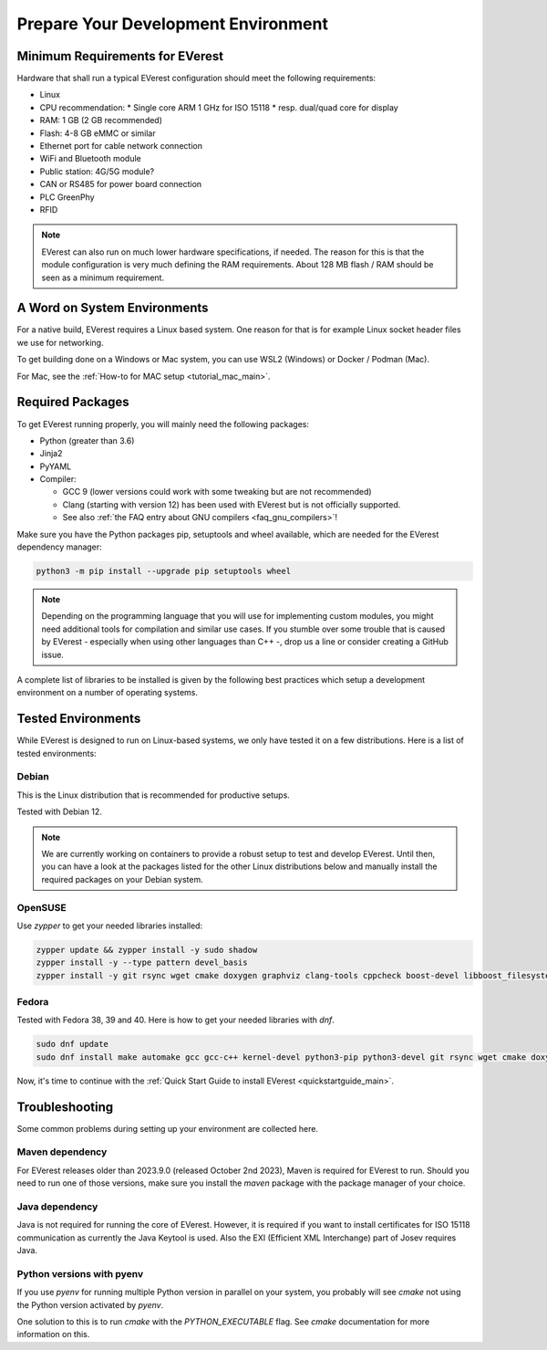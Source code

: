 .. detail_pre_setup:

.. _preparedevenv_main:

####################################
Prepare Your Development Environment
####################################

Minimum Requirements for EVerest
================================

Hardware that shall run a typical EVerest configuration should meet the
following requirements:

* Linux
* CPU recommendation:
  * Single core ARM 1 GHz for ISO 15118
  * resp. dual/quad core for display
* RAM: 1 GB (2 GB recommended)
* Flash: 4-8 GB eMMC or similar
* Ethernet port for cable network connection
* WiFi and Bluetooth module
* Public station: 4G/5G module?
* CAN or RS485 for power board connection
* PLC GreenPhy
* RFID

.. note::

  EVerest can also run on much lower hardware specifications, if needed.
  The reason for this is that the module configuration is very much defining
  the RAM requirements. About 128 MB flash / RAM should be seen as a minimum
  requirement.

A Word on System Environments
=============================

For a native build, EVerest requires a Linux based system. One reason for that
is for example Linux socket header files we use for networking.

To get building done on a Windows or Mac system, you can use WSL2 (Windows) or
Docker / Podman (Mac).

For Mac, see the :ref:`How-to for MAC setup <tutorial_mac_main>`.

Required Packages
=================

To get EVerest running properly, you will mainly need the following packages:

* Python (greater than 3.6)
* Jinja2
* PyYAML
* Compiler:

  * GCC 9 (lower versions could work with some tweaking but are not
    recommended)
  * Clang (starting with version 12) has been used with EVerest but is not
    officially supported.
  * See also :ref:`the FAQ entry about GNU compilers <faq_gnu_compilers>`!

Make sure you have the Python packages pip, setuptools and wheel available,
which are needed for the EVerest dependency manager:

.. code-block:: bash

  python3 -m pip install --upgrade pip setuptools wheel

.. note::

  Depending on the programming language that you will use for implementing
  custom modules, you might need additional tools for compilation and similar
  use cases. If you stumble over some trouble that is caused by EVerest -
  especially when using other languages than C++ -, drop us a line or consider
  creating a GitHub issue.

A complete list of libraries to be installed is given by the following best
practices which setup a development environment on a number of operating
systems.

Tested Environments
===================

While EVerest is designed to run on Linux-based systems, we only have tested
it on a few distributions.
Here is a list of tested environments:

Debian
------
This is the Linux distribution that is recommended for productive setups.

Tested with Debian 12.

.. note::

  We are currently working on containers to provide a robust setup to test and
  develop EVerest.
  Until then, you can have a look at the packages listed for the other Linux
  distributions below and manually install the required packages on your
  Debian system.

OpenSUSE
--------
Use `zypper` to get your needed libraries installed:

.. code-block:: bash

  zypper update && zypper install -y sudo shadow
  zypper install -y --type pattern devel_basis
  zypper install -y git rsync wget cmake doxygen graphviz clang-tools cppcheck boost-devel libboost_filesystem-devel libboost_log-devel libboost_program_options-devel libboost_system-devel libboost_thread-devel java-17-openjdk java-17-openjdk-devel nodejs nodejs-devel npm python3-pip gcc-c++ libopenssl-devel sqlite3-devel libpcap-dev libevent-devel libcap-devel

Fedora
------
Tested with Fedora 38, 39 and 40. Here is how to get your needed libraries with
`dnf`.

.. code-block:: bash

  sudo dnf update
  sudo dnf install make automake gcc gcc-c++ kernel-devel python3-pip python3-devel git rsync wget cmake doxygen graphviz clang-tools-extra cppcheck java-17-openjdk java-17-openjdk-devel boost-devel nodejs nodejs-devel npm openssl openssl-devel libsqlite3x-devel curl rfkill libpcap-devel libevent-devel libcap-devel

Now, it's time to continue with the
:ref:`Quick Start Guide to install EVerest <quickstartguide_main>`.

Troubleshooting
===============

Some common problems during setting up your environment are collected here.

Maven dependency
----------------
For EVerest releases older than 2023.9.0 (released October 2nd 2023),
Maven is required for EVerest to run. Should you need to run one of those
versions, make sure you install the `maven` package with the package manager
of your choice.

Java dependency
---------------
Java is not required for running the core of EVerest. However, it is required
if you want to install certificates for ISO 15118 communication as currently
the Java Keytool is used. Also the EXI (Efficient XML Interchange) part of
Josev requires Java.

Python versions with pyenv
--------------------------
If you use `pyenv` for running multiple Python version in parallel on your
system, you probably will see `cmake` not using the Python version activated
by `pyenv`.

One solution to this is to run `cmake` with the `PYTHON_EXECUTABLE` flag. See
`cmake` documentation for more information on this.
